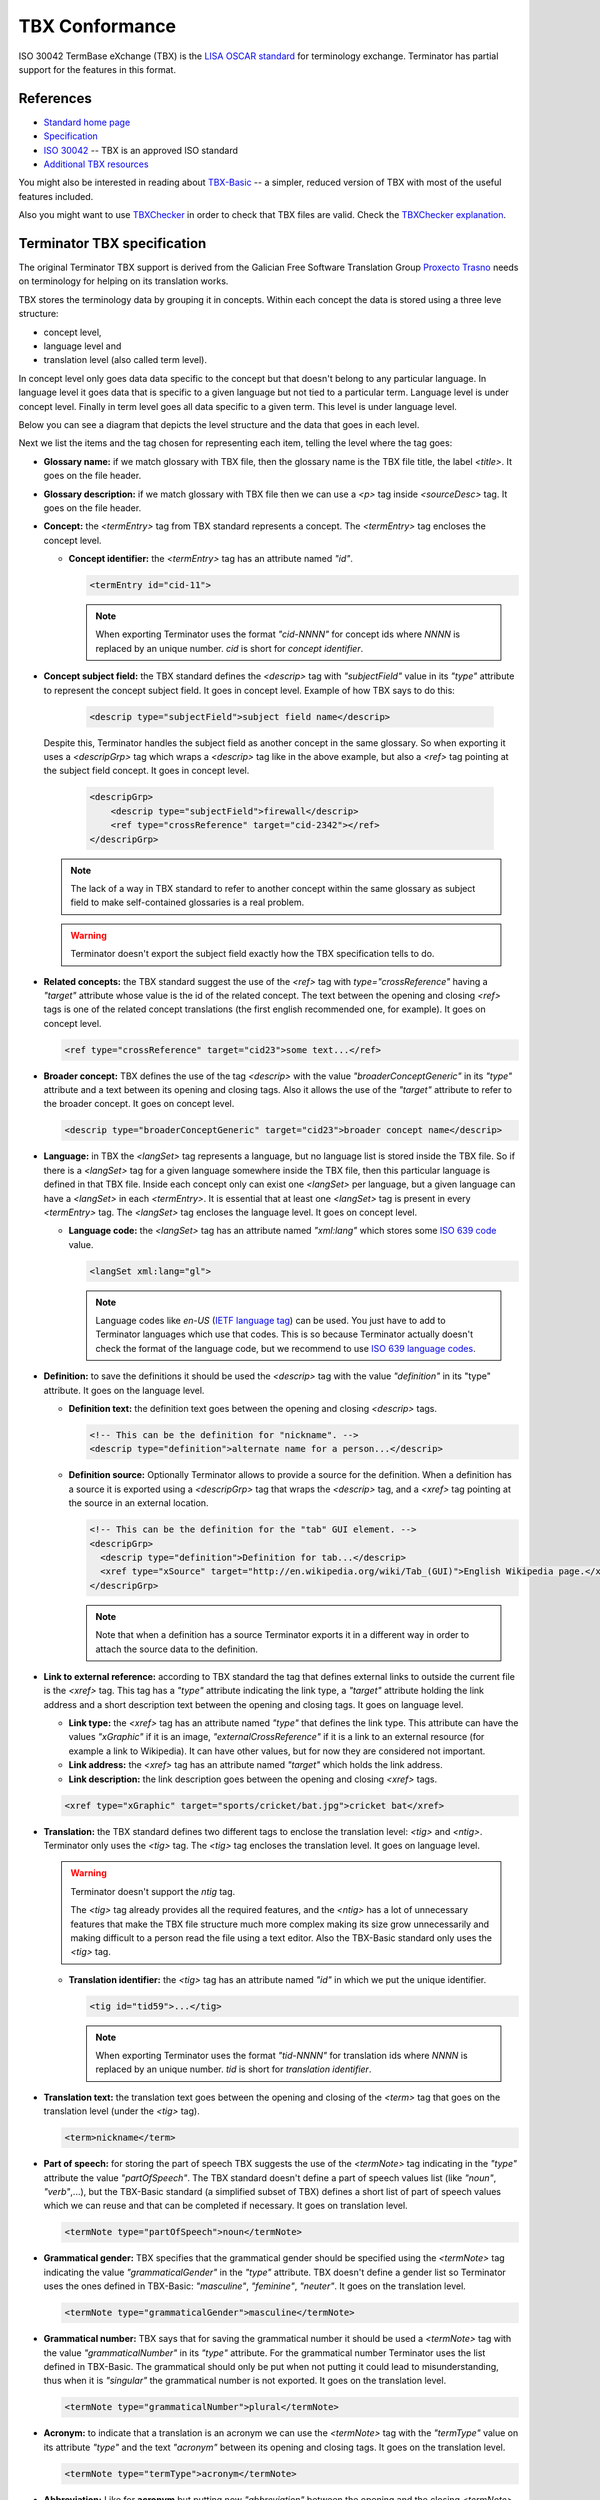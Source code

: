 .. _tbx-conformance:

TBX Conformance
===============

ISO 30042 TermBase eXchange (TBX) is the `LISA OSCAR standard
<http://www.gala-global.org/lisa-oscar-standards>`_ for terminology exchange.
Terminator has partial support for the features in this format.


.. _tbx_conformance#references:

References
++++++++++

* `Standard home page <http://www.gala-global.org/lisa-oscar-standards>`_
* `Specification
  <http://www.gala-global.org/oscarStandards/tbx/tbx_oscar.pdf>`_
* `ISO 30042
  <http://www.iso.org/iso/iso_catalogue/catalogue_tc/catalogue_detail.htm?csnumber=45797>`_
  -- TBX is an approved ISO standard
* `Additional TBX resources <http://www.tbxconvert.gevterm.net/>`_

You might also be interested in reading about `TBX-Basic
<http://www.gala-global.org/oscarStandards/tbx/tbx-basic.html>`_ -- a simpler,
reduced version of TBX with most of the useful features included.

Also you might want to use `TBXChecker
<http://sourceforge.net/projects/tbxutil/>`_ in order to check that TBX files
are valid. Check the `TBXChecker explanation
<http://www.tbxconvert.gevterm.net/tbx_checker_explanation.html>`_.


.. _tbx_conformance#terminator_tbx_specification:

Terminator TBX specification
++++++++++++++++++++++++++++

The original Terminator TBX support is derived from the Galician Free Software
Translation Group `Proxecto Trasno <http://www.trasno.net/>`_ needs on
terminology for helping on its translation works.

TBX stores the terminology data by grouping it in concepts. Within each concept
the data is stored using a three leve structure:

* concept level,
* language level and
* translation level (also called term level).

In concept level only goes data data specific to the concept but that doesn't
belong to any particular language. In language level it goes data that is
specific to a given language but not tied to a particular term. Language level
is under concept level. Finally in term level goes all data specific to a given
term. This level is under language level.

Below you can see a diagram that depicts the level structure and the data that
goes in each level.

.. image:: /_static/TBX_termEntry_structure.png

Next we list the items and the tag chosen for representing each item, telling
the level where the tag goes:

* **Glossary name:** if we match glossary with TBX file, then the glossary name
  is the TBX file title, the label `<title>`. It goes on the file header.

* **Glossary description:** if we match glossary with TBX file then we can use
  a `<p>` tag inside `<sourceDesc>` tag. It goes on the file header.

* **Concept:** the `<termEntry>` tag from TBX standard represents a concept.
  The `<termEntry>` tag encloses the concept level.

  * **Concept identifier:** the `<termEntry>` tag has an attribute named `"id"`.

    .. code-block:: xml

      <termEntry id="cid-11">

    .. note:: When exporting Terminator uses the format `"cid-NNNN"` for concept
       ids where `NNNN` is replaced by an unique number. `cid` is short for
       *concept identifier*.


* **Concept subject field:** the TBX standard defines the `<descrip>` tag with
  `"subjectField"` value in its `"type"` attribute to represent the concept
  subject field. It goes in concept level. Example of how TBX says to do this:

    .. code-block:: xml

      <descrip type="subjectField">subject field name</descrip>

  Despite this, Terminator handles the subject field as another concept in the
  same glossary. So when exporting it uses a `<descripGrp>` tag which wraps a
  `<descrip>` tag like in the above example, but also a `<ref>` tag pointing at
  the subject field concept. It goes in concept level.

    .. code-block:: xml

      <descripGrp>
          <descrip type="subjectField">firewall</descrip>
          <ref type="crossReference" target="cid-2342"></ref>
      </descripGrp>

  .. note:: The lack of a way in TBX standard to refer to another concept within
     the same glossary as subject field to make self-contained glossaries is a
     real problem.

  .. warning:: Terminator doesn't export the subject field exactly how the TBX
     specification tells to do.


* **Related concepts:** the TBX standard suggest the use of the `<ref>` tag with
  `type="crossReference"` having a `"target"` attribute whose value is the id of
  the related concept. The text between the opening and closing `<ref>` tags is
  one of the related concept translations (the first english recommended one,
  for example). It goes on concept level.

  .. code-block:: xml

    <ref type="crossReference" target="cid­23">some text...</ref>


* **Broader concept:** TBX defines the use of the tag `<descrip>` with the value
  `"broaderConceptGeneric"` in its `"type"` attribute and a text between its
  opening and closing tags. Also it allows the use of the `"target"` attribute
  to refer to the broader concept. It goes on concept level.

  .. code-block:: xml

    <descrip type="broaderConceptGeneric" target="cid­23">broader concept name</descrip>


* **Language:** in TBX the `<langSet>` tag represents a language, but no
  language list is stored inside the TBX file. So if there is a `<langSet>` tag
  for a given language somewhere inside the TBX file, then this particular
  language is defined in that TBX file. Inside each concept only can exist one
  `<langSet>` per language, but a given language can have a `<langSet>` in each
  `<termEntry>`. It is essential that at least one `<langSet>` tag is present in
  every `<termEntry>` tag. The `<langSet>` tag encloses the language level. It
  goes on concept level.

  * **Language code:** the `<langSet>` tag has an attribute named `"xml:lang"`
    which stores some `ISO 639 code
    <http://en.wikipedia.org/wiki/List_of_ISO_639-1_codes>`_ value.

    .. code-block:: xml

      <langSet xml:lang="gl">

    .. note:: Language codes like `en-US` (`IETF language tag
       <http://en.wikipedia.org/wiki/IETF_language_tag>`_) can be used. You just
       have to add to Terminator languages which use that codes. This is so
       because Terminator actually doesn't check the format of the language
       code, but we recommend to use `ISO 639 language codes
       <http://en.wikipedia.org/wiki/List_of_ISO_639-1_codes>`_.


* **Definition:** to save the definitions it should be used the `<descrip>` tag
  with the value `"definition"` in its "type" attribute. It goes on the language
  level.

  * **Definition text:** the definition text goes between the opening and
    closing `<descrip>` tags.

    .. code-block:: xml

      <!-- This can be the definition for "nickname". -->
      <descrip type="definition">alternate name for a person...</descrip>


  * **Definition source:** Optionally Terminator allows to provide a source for
    the definition. When a definition has a source it is exported using a
    `<descripGrp>` tag that wraps the `<descrip>` tag, and a `<xref>` tag
    pointing at the source in an external location.

    .. code-block:: xml

      <!-- This can be the definition for the "tab" GUI element. -->
      <descripGrp>
        <descrip type="definition">Definition for tab...</descrip>
        <xref type="xSource" target="http://en.wikipedia.org/wiki/Tab_(GUI)">English Wikipedia page.</xref>
      </descripGrp>

    .. note:: Note that when a definition has a source Terminator exports it in
       a different way in order to attach the source data to the definition.


* **Link to external reference:** according to TBX standard the tag that defines
  external links to outside the current file is the `<xref>` tag. This tag has a
  `"type"` attribute indicating the link type, a `"target"` attribute holding
  the link address and a short description text between the opening and closing
  tags. It goes on language level.

  * **Link type:** the `<xref>` tag has an attribute named `"type"` that defines
    the link type. This attribute can have the values `"xGraphic"` if it is an
    image, `"externalCrossReference"` if it is a link to an external resource
    (for example a link to Wikipedia). It can have other values, but for now
    they are considered not important.

  * **Link address:** the `<xref>` tag has an attribute named `"target"` which
    holds the link address.

  * **Link description:** the link description goes between the opening and
    closing `<xref>` tags.

  .. code-block:: xml

    <xref type="xGraphic" target="sports/cricket/bat.jpg">cricket bat</xref>


* **Translation:** the TBX standard defines two different tags to enclose the
  translation level: `<tig>` and `<ntig>`. Terminator only uses the `<tig>` tag.
  The `<tig>` tag encloses the translation level. It goes on language level.

  .. warning:: Terminator doesn't support the `ntig` tag.

     The `<tig>` tag already provides all the required features, and the
     `<ntig>` has a lot of unnecessary features that make the TBX file
     structure much more complex making its size grow unnecessarily and making
     difficult to a person read the file using a text editor. Also the TBX-Basic
     standard only uses the `<tig>` tag.


  * **Translation identifier:** the `<tig>` tag has an attribute named `"id"` in
    which we put the unique identifier.

    .. code-block:: xml

      <tig id="tid­59">...</tig>

    .. note:: When exporting Terminator uses the format `"tid-NNNN"` for
       translation ids where `NNNN` is replaced by an unique number. `tid` is
       short for *translation identifier*.


* **Translation text:** the translation text goes between the opening and
  closing of the `<term>` tag that goes on the translation level (under the
  `<tig>` tag).

  .. code-block:: xml

    <term>nickname</term>


* **Part of speech:** for storing the part of speech TBX suggests the use of
  the `<termNote>` tag indicating in the `"type"` attribute the value
  `"partOfSpeech"`. The TBX standard doesn't define a part of speech values list
  (like `"noun"`, `"verb"`,...), but the TBX-Basic standard (a simplified subset
  of TBX) defines a short list of part of speech values which we can reuse and
  that can be completed if necessary. It goes on translation level.
  
  .. code-block:: xml

    <termNote type="partOfSpeech">noun</termNote>


* **Grammatical gender:** TBX specifies that the grammatical gender should be
  specified using the `<termNote>` tag indicating the value
  `"grammaticalGender"` in the `"type"` attribute. TBX doesn't define a gender
  list so Terminator uses the ones defined in TBX-Basic: `"masculine"`,
  `"feminine"`, `"neuter"`. It goes on the translation level.
  
  .. code-block:: xml

    <termNote type="grammaticalGender">masculine</termNote>


* **Grammatical number:** TBX says that for saving the grammatical number it
  should be used a `<termNote>` tag with the value `"grammaticalNumber"` in its
  `"type"` attribute. For the grammatical number Terminator uses the list
  defined in TBX-Basic. The grammatical should only be put when not putting it
  could lead to misunderstanding, thus when it is `"singular"` the grammatical
  number is not exported. It goes on the translation level.
  
  .. code-block:: xml

    <termNote type="grammaticalNumber">plural</termNote>


* **Acronym:** to indicate that a translation is an acronym we can use the
  `<termNote>` tag with the `"termType"` value on its attribute `"type"` and the
  text `"acronym"` between its opening and closing tags. It goes on the
  translation level.
  
  .. code-block:: xml

    <termNote type="termType">acronym</termNote>


* **Abbreviation:** Like for **acronym** but putting now `"abbreviation"`
  between the opening and the closing `<termNote>` tags. It goes on the
  translation level.

* **Translation explaining note:** for the notes TBX defines the use of the
  `<termNote>` tag with the value `"usageNote"` on its `"type"` attribute with
  the explanatory note text between its opening and closing tags. It goes on the
  translation level.
  
  .. code-block:: xml

    <termNote type="usageNote">Don't abuse of this translation...</termNote>


* **Example of use:** for the examples of use created ad hoc (not the ones that
  can be referenced on an external source) Terminator uses the `<descrip>`
  tag with the value `"context"` on its `"type"` attribute and the example text
  between its opening and closing tags. It goes on the translation level.
  
  .. code-block:: xml

    <descrip type="context">put example text here</descrip>

  .. note:: Terminator doesn't use for this `<descrip type="sampleSentence">`
     since it doesn't appear both in TBX and in TBX-Basic, and neither will use
     `<descrip type="example">` since in this tag it is not mandatory to include
     the translation text in the example.


* **Link to real use example:** it is used for references to corpus (translation
  databases, like `open-tran.eu <http://open-tran.eu/>`_). TBX says that such
  references should be indicated using the `<xref>` tag with the value
  `"corpusTrace"` value on its `"type"` attribute. It goes on the translation
  level.
  
  .. code-block:: xml

    <xref type="corpusTrace" target="http://en.gl.open-tran.eu/suggest/window">Window on open-tran.eu</xref>


* **Completion status:** Terminator uses the `<termNote>` tag with the value
  `"processStatus"` value in its `"type"` attribute and the text
  `"provisionallyProcessed"` between its opening and closing tags to indicate
  that not all the translation information is yet finished or approved, or that
  some of the data still needs to be added. In case all the data is complete
  then this tag shouldn't appear, despite TBX defines both the values
  `"unprocessed"` and `"finalized"`. It goes on the translation level.
  
  .. code-block:: xml

    <termNote type="processStatus">provisionallyProcessed</termNote>


* **Administrative status:** to indicate the administrative status of the
  translation Terminator uses the way TBX specifies and not how TBX-Basic
  does since Terminator uses a superset of TBX-Basic. TBX specifies the use of
  the `<termNote>` tag with the value `"administrativeStatus"` on its `"type"`
  attribute and the text that indicates the status between its opening and
  closing tags. TBX defines a list of several states but Terminator only uses
  three of them:

  * `"preferredTerm­admn­sts"` to indicate that this is a recommended translation,
  * `"admittedTerm­admn­sts"` to indicate that it is a valid translation but that
    be prefer not to use it since there is another one that is recommended,
  * `"deprecatedTerm­admn­sts"` to indicate that this translation is forbidden
    (for not being a valid translation for a given language for some reasons:
    false friend,...).
  
  It goes on the translation level.
  
  .. code-block:: xml

    <termNote type="administrativeStatus">preferredTerm­admn­sts</termNote>


* **Administrative status reason:** TBX doesn't define any way to save the
  reason why a translation has a given administrative status. Due to that we
  decided to use the `<note>` tag for specifying the reason. Since this tag is
  also used for saving notes we are considering to use the `<termNoteGrp>` to
  group it together with the administrative status tag. Maybe some languages
  are not going to use that, but in galician it is very very important. Note
  that the reason is not specified if the administrative status is
  `"preferredTerm­admn­sts"`. It goes on the translation level. Example:
  
  .. code-block:: xml

    <termNoteGrp>
      <termNote type="administrativeStatus">deprecatedTerm­admn­sts</termNote>
      <note>Reason: galicism</note>
    </termNoteGrp>

  .. warning:: This is a feature not supported by TBX.


.. _tbx_conformance#example_of_terminator_supported_tbx:

Example of Terminator supported TBX
^^^^^^^^^^^^^^^^^^^^^^^^^^^^^^^^^^^

.. code-block:: xml

    <?xml version='1.0' encoding='UTF-8'?>
    <!DOCTYPE martif SYSTEM 'TBXcoreStructV02.dtd'>
    <martif type='TBX' xml:lang='en'>
        <martifHeader>
            <fileDesc>
                <titleStmt>
                    <title>Localization glossary</title>
                </titleStmt>
                <sourceDesc>
                    <p>Test glossary with concepts from software localization...</p>
                </sourceDesc>
            </fileDesc>
            <encodingDesc>
                <p type='XCSURI'>http://www.lisa.org/fileadmin/standards/tbx/TBXXCSV02.xcs</p>
            </encodingDesc>
        </martifHeader>
        <text>
            <body>

                <termEntry id="cid-23">
                    <descripGrp>
                        <descrip type="subjectField">computer science</descrip><!-- Enclosed text in english since it is the glossary 
    language (see martif opening tag) -->
                        <ref type="crossReference" target="cid-2342"></ref><!-- Reference to the subject field concept -->
                    </descripGrp>
                    <ref type="crossReference" target="cid-12">microprocessor</ref><!-- Enclosed text in english since it is the 
    glossary language (see martif opening tag) -->
                    <ref type="crossReference" target="cid-16">keyboard</ref><!-- Enclosed text in english since it is the glossary 
    language (see martif opening tag) -->
                    <descrip type="broaderConceptGeneric" target="cid-7">hardware</descrip><!-- Enclosed text in english since it is 
    the glossary language (see martif opening tag) -->

                    <langSet xml:lang="en">
                        <descrip type="definition">A computer is a programmable machine that receives input, stores and manipulates 
    data, and provides output in a useful format.</descrip>
                        <xref type="xGraphic" target="http://en.wikipedia.org/wiki/File:HPLaptopzv6000series.jpg">computer image</xref>
                        <xref type="externalCrossReference" target="http://en.wikipedia.org/wiki/Computer">English Wikipedia computer
    page</xref><!-- Multiple external references links -->

                        <tig id="tid-59">
                            <term>computer</term>
                        </tig>
                        <tig>
                            <term>PC</term>
                            <termNote type="termType">acronym</termNote><!-- "PC" is an acronym of "Personal Computer" -->
                            <termNote type="administrativeStatus">admittedTerm-admn-sts</termNote>
                            <termNote type="usageNote">Do not abuse of using this translation.</termNote>
                        </tig>
                        <tig>
                            <term>comp.</term>
                            <termNote type="termType">abbreviation</termNote><!-- "comp." is an abbreviation of "computer" -->
                            <termNote type="administrativeStatus">admittedTerm-admn-sts</termNote>
                        </tig>
                    </langSet>

                    <langSet xml:lang="es">
                        <descrip type="definition">Máquina  electrónica que recibe y procesa datos para convertirlos en
    información útil</descrip><!-- Definition without source for spanish -->

                        <tig>
                            <term>sistema</term>
                            <termNote type="administrativeStatus">admittedTerm-admn-sts</termNote>
                        </tig>
                        <tig>
                            <term>equipo</term>
                            <termNote type="administrativeStatus">deprecatedTerm-admn-sts</termNote>
                            <termNote type="processStatus">provisionallyProcessed</termNote>
                        </tig>
                        <tig>
                            <term>ordenador</term>
                            <termNote type="partOfSpeech">noun</termNote>
                            <termNote type="grammaticalGender">masculine</termNote>
                            <termNote type="grammaticalNumber">singular</termNote>
                            <termNote type="administrativeStatus">preferredTerm-admn-sts</termNote>
                            <descrip type="context">El ordenador personal ha supuesto la generalización de la
    informática.</descrip><!-- Example phrase -->
                            <xref type="corpusTrace" target="http://es.en.open-tran.eu/suggest/ordenador">ordenador en
    open-tran.eu</xref><!-- Enclosed text in spanish -->
                        </tig>
                        <tig>
                            <term>computador</term>
                            <termNote type="administrativeStatus">deprecatedTerm-admn-sts</termNote>
                        </tig>
                        <tig>
                            <term>computadora</term>
                            <termNote type="administrativeStatus">deprecatedTerm-admn-sts</termNote>
                        </tig>
                    </langSet>

                    <langSet xml:lang="fr">
                        <descripGrp><!-- Using descripGrp tags for enclosing the definition and its source -->
                            <descrip type="definition">Un ordinateur est une machine dotée d'une unité de traitement lui permettant 
    d'exécuter des programmes enregistrés. C'est un ensemble de circuits électroniques permettant de manipuler des données sous forme 
    binaire, ou bits. Cette machine permet de traiter automatiquement les données, ou informations, selon des séquences d'instructions 
    prédéfinies appelées aussi programmes.
                            Elle interagit avec l'environnement grâce à des périphériques comme le moniteur, le clavier, la souris, 
    l'imprimante, le modem, le lecteur de CD (liste non-exhaustive). Les ordinateurs peuvent être classés selon plusieurs critères 
    (domaine d'application, taille ou architecture).</descrip>
                            <xref type="xSource" target="http://fr.wikipedia.org/wiki/Ordinateur">Wikipedia: ordinateur</xref>
                        </descripGrp>

                        <tig>
                            <term>ordinateur</term>
                        </tig>
                    </langSet>
                </termEntry>

                <termEntry id="cid-27"><!-- Another concept -->
                    <descrip type="subjectField">computer science</descrip>

                    <langSet xml:lang="en">
                        <descrip type="definition">A technical standard is an established norm or requirement. It is usually a formal 
    document that establishes uniform engineering or technical criteria, methods, processes and practices. In contrast, a custom, 
    convention, company product, corporate standard, etc. which becomes generally accepted and dominant is often called a de facto
    standard.</descrip>

                        <tig>
                            <term>standard</term>
                            <termNote type="partOfSpeech">noun</termNote>
                            <termNote type="administrativeStatus">preferredTerm-admn-sts</termNote>
                        </tig>
                    </langSet>

                    <langSet xml:lang="gl">
                        <descrip type="definition">Norma que mediante documentos técnicos fixa a especificación de determinado
    tema.</descrip>

                        <tig>
                            <term>estándar</term>
                            <termNote type="administrativeStatus">preferredTerm-admn-sts</termNote>
                        </tig>

                        <tig>
                            <term>standard</term>
                            <termGrp><!-- Example of administrative status along with its reason -->
                                <termNote type="administrativeStatus">deprecatedTerm­admn­sts</termNote>
                                <note>Razón: anglicismo</note><!-- The translation of the enclosed text is: "Reason: anglicism" -->
                            </termGrp>
                        </tig>
                    </langSet>
                </termEntry>

            </body>
        </text>
    </martif>



